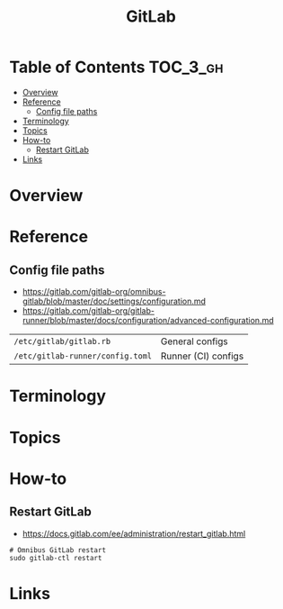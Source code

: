 #+TITLE: GitLab

* Table of Contents :TOC_3_gh:
- [[#overview][Overview]]
- [[#reference][Reference]]
  - [[#config-file-paths][Config file paths]]
- [[#terminology][Terminology]]
- [[#topics][Topics]]
- [[#how-to][How-to]]
  - [[#restart-gitlab][Restart GitLab]]
- [[#links][Links]]

* Overview
* Reference
** Config file paths
- https://gitlab.com/gitlab-org/omnibus-gitlab/blob/master/doc/settings/configuration.md
- https://gitlab.com/gitlab-org/gitlab-runner/blob/master/docs/configuration/advanced-configuration.md

| ~/etc/gitlab/gitlab.rb~          | General configs     |
| ~/etc/gitlab-runner/config.toml~ | Runner (CI) configs |

* Terminology
* Topics
* How-to
** Restart GitLab
- https://docs.gitlab.com/ee/administration/restart_gitlab.html

#+BEGIN_SRC shell
  # Omnibus GitLab restart
  sudo gitlab-ctl restart
#+END_SRC

* Links
